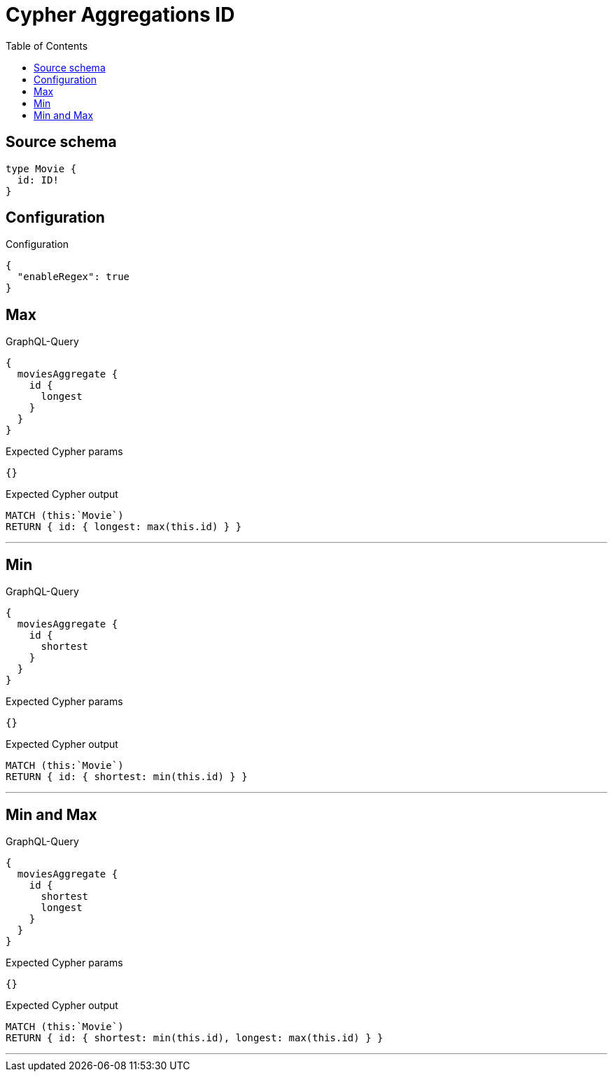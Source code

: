 :toc:

= Cypher Aggregations ID

== Source schema

[source,graphql,schema=true]
----
type Movie {
  id: ID!
}
----

== Configuration

.Configuration
[source,json,schema-config=true]
----
{
  "enableRegex": true
}
----
== Max

.GraphQL-Query
[source,graphql]
----
{
  moviesAggregate {
    id {
      longest
    }
  }
}
----

.Expected Cypher params
[source,json]
----
{}
----

.Expected Cypher output
[source,cypher]
----
MATCH (this:`Movie`)
RETURN { id: { longest: max(this.id) } }
----

'''

== Min

.GraphQL-Query
[source,graphql]
----
{
  moviesAggregate {
    id {
      shortest
    }
  }
}
----

.Expected Cypher params
[source,json]
----
{}
----

.Expected Cypher output
[source,cypher]
----
MATCH (this:`Movie`)
RETURN { id: { shortest: min(this.id) } }
----

'''

== Min and Max

.GraphQL-Query
[source,graphql]
----
{
  moviesAggregate {
    id {
      shortest
      longest
    }
  }
}
----

.Expected Cypher params
[source,json]
----
{}
----

.Expected Cypher output
[source,cypher]
----
MATCH (this:`Movie`)
RETURN { id: { shortest: min(this.id), longest: max(this.id) } }
----

'''

